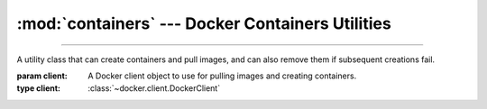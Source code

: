 :mod:`containers` --- Docker Containers Utilities
=========================================================

.. module:: containers
    :synopsis: Docker Containers Utilities.

-------

.. function:: get_ports(container)

    Get the exposed (published) ports of a container.

    :param container: A running container object.
    :type container: :class:`~docker.models.containers.Container`

    :return: A dictionary mapping all internal ports of the container to their external ports on the host machine.
    :rtype: :class:`~collections.abc.Mapping`\[:class:`int`, :class:`int`\]

    .. warning::

        *container* must be running and up to date when calling the function. Ensure the container is up to date by
        calling :meth:`~docker.models.containers.Container.reload`.

.. function:: get_aliases(container, network)

    Get the aliases of a container within a network.

    :param container: A running container object.
    :type container: :class:`~docker.models.containers.Container`

    :param network: The name of the network, or a network object.
    :type network: :class:`str` | :class:`~docker.models.networks.Network`

    :return: A list of aliases of the container in the network.
    :rtype: :class:`~collections.abc.Sequence`\[:class:`str`\]

    .. warning::

        *container* must be running and up to date when calling the function. Ensure the container is up to date by
        calling :meth:`~docker.models.containers.Container.reload`.

.. function:: is_removed(container)

    Check if a container has been removed.

    :param container: A container object.
    :type container: :class:`~docker.models.containers.Container`

    :return: ``True`` if the container has been removed, ``False`` otherwise.
    :rtype: :class:`bool`

.. function:: is_alive(container)

    Check if a container is alive.

    :param container: A container object.
    :type container: :class:`~docker.models.containers.Container`

    :return: ``True`` if the container is alive, ``False`` otherwise.
    :rtype: :class:`bool`

.. function:: killing(container, *, timeout = 10, signal = 'SIGKILL')

    Create a context manager that ensures a container is not running when exiting.

    :param container: A container object.
    :type container: :class:`~docker.models.containers.Container`
    :param float timeout: The timeout in seconds to wait for the container to stop (starting from the context exit).
    :param str | int signal: The signal to send to the container to terminate it.

    :raises: :class:`requests.ReadTimeout` if the container does not stop within the timeout.

    :return: A context manager that yields *container*, and kills the *container* if it is still alive on exit.
    :rtype: :class:`ContextManager <contextlib.AbstractContextManager>`\[:class:`~docker.models.containers.Container`\]

.. function:: create_and_pull(docker_client, image, *args. **kwargs)

    Create a docker container, pulling the image from dockerhub if necessary.

    :param docker_client: A Docker client object.
    :type docker_client: :class:`~docker.client.DockerClient`
    :param str image: The tagged name of the image to pull.
    :param \*args: Positional arguments to pass to :meth:`~docker.models.containers.ContainerCollection.create`.
    :param \*\*kwargs: Keyword arguments to pass to :meth:`~docker.models.containers.ContainerCollection.create`.

    :return: A container object.
    :rtype: :class:`~docker.models.containers.Container`

.. function:: download_file(container, path)

    Download a file from a container.

    :param container: A container object.
    :type container: :class:`~docker.models.containers.Container`

    :param path: The path to the file to download (in the container).
    :type path: :class:`str` | :class:`~os.PathLike`

    :return: An IO stream with the file content.
    :rtype: :class:`~typing.IO`\[:class:`bytes`]

    :raises: :exc:`FileNotFoundError` if the file does not exist in the container.
    :raises: :exc:`IsADirectoryError` if the path leads to a directory.

.. function:: upload_file(container, path, data)
              upload_file(container, path, *, fileobj)

    Upload a file to a container.

    :param container: A container object.
    :type container: :class:`~docker.models.containers.Container`
    :pram path: The destination path to upload to (in the container).
    :type path: :class:`str` | :class:`~os.PathLike`
    :param bytes data: The file content to upload.
    :param fileobj: An IO with the file content.
    :type fileobj: :class:`~typing.IO`\[:class:`bytes`]

.. class:: SafeContainerCreator(client)

    A utility class that can create containers and pull images, and can also remove them if subsequent creations fail.

    :param client: A Docker client object to use for pulling images and creating containers.
    :type client: :class:`~docker.client.DockerClient`

    .. method:: create_and_pull(image, command=None, **kwargs)

        Create a container, pulling the image from dockerhub if necessary. If the Container creation fails, all
        containers previously created by the :class:`SafeContainerCreator` are removed.

        :param str image: The tagged name of the image to pull.
        :param str command: The command to run in the container.
        :param \*\*kwargs: Keyword arguments to pass to :meth:`~docker.models.containers.ContainerCollection.create`.

        :return: A container object.
        :rtype: :class:`~docker.models.containers.Container`

        .. note::

            In case of failure, all previously created containers are removed in reverse order to the one they were
            created in.